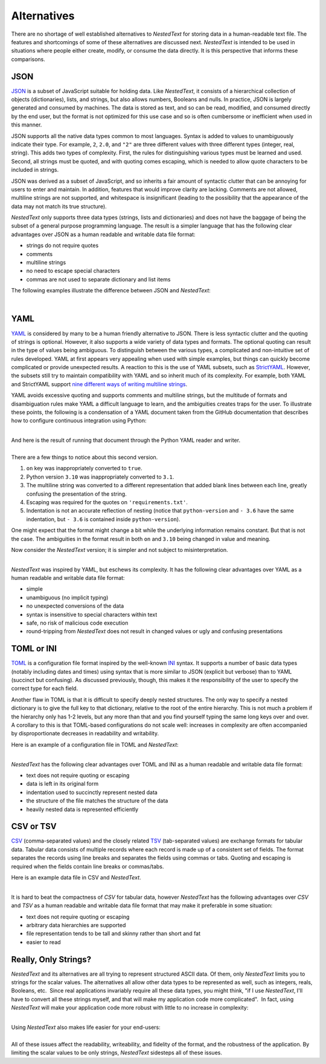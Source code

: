.. _alternatives:

************
Alternatives
************

There are no shortage of well established alternatives to *NestedText* for 
storing data in a human-readable text file.  The features and shortcomings of 
some of these alternatives are discussed next.  *NestedText* is intended to be 
used in situations where people either create, modify, or consume the data 
directly.  It is this perspective that informs these comparisons.


.. _vs_json:

JSON
====

JSON_ is a subset of JavaScript suitable for holding data.  Like *NestedText*, 
it consists of a hierarchical collection of objects (dictionaries), lists, and 
strings, but also allows numbers, Booleans and nulls.  In practice, JSON is 
largely generated and consumed by machines.  The data is stored as text, and so 
can be read, modified, and consumed directly by the end user, but the format is 
not optimized for this use case and so is often cumbersome or inefficient when 
used in this manner.

JSON supports all the native data types common to most languages.  Syntax is 
added to values to unambiguously indicate their type. For example, ``2``, 
``2.0``, and ``"2"`` are three different values with three different types 
(integer, real, string).  This adds two types of complexity. First, the rules 
for distinguishing various types must be learned and used. Second, all strings 
must be quoted, and
with quoting comes escaping, which is needed to allow quote characters to be 
included in strings.

JSON was derived as a subset of JavaScript, and so inherits a fair amount of 
syntactic clutter that can be annoying for users to enter and maintain.  In 
addition, features that would improve clarity are lacking.  Comments are not 
allowed, multiline strings are not supported, and whitespace is insignificant 
(leading to the possibility that the appearance of the data may not match its 
true structure).

*NestedText* only supports three data types (strings, lists and dictionaries) 
and does not have the baggage of being the subset of a general purpose 
programming language.  The result is a simpler language that has the following 
clear advantages over JSON as a human readable and writable data file format:

- strings do not require quotes
- comments
- multiline strings
- no need to escape special characters
- commas are not used to separate dictionary and list items

The following examples illustrate the difference between JSON and *NestedText*:

.. collapse:: JSON

    .. literalinclude:: ../examples/fumiko.json
        :language: json

.. collapse:: NestedText

    .. literalinclude:: ../examples/fumiko.nt
        :language: nestedtext

|

.. _vs_yaml:

YAML
====

YAML_ is considered by many to be a human friendly alternative to JSON.  There 
is less syntactic clutter and the quoting of strings is optional.  However, it 
also supports a wide variety of data types and formats.  The optional quoting 
can result in the type of values being ambiguous. To distinguish between the 
various types, a complicated and non-intuitive set of rules developed.  YAML at 
first appears very appealing when used with simple examples, but things can 
quickly become complicated or provide unexpected results.  A reaction to this is 
the use of YAML subsets, such as StrictYAML_.  However, the subsets still try to 
maintain compatibility with YAML and so inherit much of its complexity. For 
example, both YAML and StrictYAML support `nine different ways of writing 
multiline strings <http://stackoverflow.com/a/21699210/660921>`_.

YAML avoids excessive quoting and supports comments and multiline strings, but 
the multitude of formats and disambiguation rules make YAML a difficult language 
to learn, and the ambiguities creates traps for the user.
To illustrate these points, the following is a condensation of a YAML document 
taken from the GitHub documentation that describes how to configure continuous 
integration using Python:

.. collapse:: YAML

    .. literalinclude:: ../examples/github-orig.yaml
        :language: yaml

|
| And here is the result of running that document through the Python YAML reader 
  and writer.

.. collapse:: YAML (round-trip)

    .. literalinclude:: ../examples/github-rt.yaml
        :language: yaml

|
| There are a few things to notice about this second version.

1. ``on`` key was inappropriately converted to ``true``.
2. Python version ``3.10`` was inappropriately converted to ``3.1``.
3. The multiline string was converted to a different representation that added 
   blank lines between each line, greatly confusing the presentation of the 
   string.
4. Escaping was required for the quotes on ``'requirements.txt'``.
5. Indentation is not an accurate reflection of nesting (notice that 
   ``python-version`` and ``- 3.6`` have the same indentation, but ``- 3.6`` is 
   contained inside ``python-version``).

One might expect that the format might change a bit while the underlying 
information remains constant.  But that is not the case.  The ambiguities in the 
format result in both ``on`` and ``3.10`` being changed in value and meaning.

Now consider the *NestedText* version; it is simpler and not subject to 
misinterpretation.

.. collapse:: NestedText

    .. literalinclude:: ../examples/github-intent.nt
        :language: nestedtext

|
| *NestedText* was inspired by YAML, but eschews its complexity. It has the 
  following clear advantages over YAML as a human readable and writable data 
  file format:

- simple
- unambiguous (no implicit typing)
- no unexpected conversions of the data
- syntax is insensitive to special characters within text
- safe, no risk of malicious code execution
- round-tripping from *NestedText* does not result in changed values or ugly and 
  confusing presentations


.. _vs_toml:

TOML or INI
===========

TOML_ is a configuration file format inspired by the well-known INI_ syntax.  It 
supports a number of basic data types (notably including dates and times) using 
syntax that is more similar to JSON (explicit but verbose) than to YAML 
(succinct but confusing).  As discussed previously, though, this makes it the 
responsibility of the user to specify the correct type for each field.

Another flaw in TOML is that it is difficult to specify deeply nested 
structures.  The only way to specify a nested dictionary is to give the full 
key to that dictionary, relative to the root of the entire hierarchy.  This is 
not much a problem if the hierarchy only has 1-2 levels, but any more than that 
and you find yourself typing the same long keys over and over.  A corollary to 
this is that TOML-based configurations do not scale well: increases in 
complexity are often accompanied by disproportionate decreases in readability 
and writability.

Here is an example of a configuration file in TOML and *NestedText*:

.. collapse:: TOML

    .. literalinclude:: ../examples/sparekeys.toml
        :language: toml

.. collapse:: NestedText

    .. literalinclude:: ../examples/sparekeys.nt
        :language: nestedtext

|
| *NestedText* has the following clear advantages over TOML and INI as a human 
  readable and writable data file format:

- text does not require quoting or escaping
- data is left in its original form
- indentation used to succinctly represent nested data
- the structure of the file matches the structure of the data
- heavily nested data is represented efficiently


.. _vs_csv:

CSV or TSV
==========

CSV_ (comma-separated values) and the closely related TSV_ (tab-separated 
values) are exchange formats for tabular data.  Tabular data consists of 
multiple records where each record is made up of a consistent set of fields.
The format separates the records using line breaks and separates the fields 
using commas or tabs.  Quoting and escaping is required when the fields contain 
line breaks or commas/tabs.

Here is an example data file in CSV and *NestedText*.

.. collapse:: CSV

    .. literalinclude:: ../examples/percent_bachelors_degrees_women_usa.csv
        :language: text

.. collapse:: NestedText

    .. literalinclude:: ../examples/percent_bachelors_degrees_women_usa.nt
        :language: nestedtext

|
| It is hard to beat the compactness of *CSV* for tabular data, however 
  *NestedText* has the following advantages over *CSV* and *TSV* as a human 
  readable and writable data file format that may make it preferable in some 
  situation:

- text does not require quoting or escaping
- arbitrary data hierarchies are supported
- file representation tends to be tall and skinny rather than short and fat
- easier to read


.. _only_strings:

Really, Only Strings?
=====================

*NestedText* and its alternatives are all trying to represent structured ASCII
data.  Of them, only *NestedText* limits you to strings for the scalar values.
The alternatives all allow other data types to be represented as well, such as
integers, reals, Booleans, etc.  Since real applications invariably require
all these data types, you might think, "if I use *NestedText*, I'll have to
convert all these strings myself, and that will make my application code
more complicated".  In fact, using *NestedText* will make your application
code more robust with little to no increase in complexity:

.. collapse:: Schemas make data conversions easy.

    For robustness, all data should be validated when reading it to assure there 
    are no errors.  This is conveniently and efficiently performed with 
    a :ref:`schema <schemas>`.  Schemas are used to specify the expected type 
    for each value and are easily extended to perform type conversion as needed.  
    For example, if a particular value should be an integer but a string is 
    provided, as with *NestedText*, the package that implements the schema can 
    be configured to attempt to convert the string to an integer and only report 
    an error if it cannot.

.. collapse:: You have to handle the bad user input anyway.

    Applications that need to interpret the input data always make assumptions 
    about the data being read.  For example, email fields are expected to 
    contain strings that can be interpreted as an email address.  In practice, 
    every field can and probably should be checked in some way.  Even with 
    *NestedText* that constrains the scalar values to strings, one must assure 
    that a list or dictionary is not given where a string is expected.  When
    every value is being checked there little to no benefit to the underlying 
    data receptacle being aware the type of each value.  Rather it is very 
    constraining.

.. collapse:: No format supports all possible data types.

    *NestedText* gains simplicity by jettisoning native support for scalar data 
    types other than strings.  However it is important to recognize that the 
    alternatives must do this as well.  There are an unlimited number of data 
    types that can be supported and they cannot support all of them.  Common 
    data types that are generally not supported include dates, times, and 
    quantities (numbers with units, such as $20.00 and 47 kΩ).  Rather, these 
    values are treated as strings that are later converted to the right type by 
    the end application.  This approach actually provides substantial benefits.  
    The end application has context that a general purpose data reader cannot 
    have.  For example, the date 10/07/08 could represent either 10 August 2008 
    or October 7, 2008, or perhaps even July 8, 2010.  Only the user and the 
    application would know which.

.. collapse:: Native data types can be ambiguous.

    The type of the value ``2`` is ambiguous; it may either be integer or real.  
    This may cause problems when combined into an array, such as ``[1.85, 1.94, 
    2, 2.09]``.  A casually written program may choke on a non-homogeneous array 
    that consists of an integer among the floats.  This is the reason that 
    :ref:`JSON <vs_json>` does not distinguish between integers and reals.

    :ref:`YAML <vs_yaml>` is notorious for ambiguities because it allows 
    unquoted strings.  ``2`` is a valid integer, real, and string.  Similarly, 
    ``no`` is a valid Boolean and string.

.. collapse:: Native data types are constrained.

    There is also the issue of the internal representation of the data.  Is the 
    integer represented using 32 bits, 64 bits, or can the integer by 
    arbitrarily large?  Is a real number represented as a 64 bit or 128 bit 
    float, or is it represented by a decimal or rational number?  Are 
    exceptional values such as infinity or not-a-number supported? Sometimes 
    such things are specified in the definition of the format, but often they 
    are left as details of the implementation.  The result could be overflows, 
    underflows, loss of precision, errors, and compatibility issues.

.. collapse:: Native data types can lose information.

    It is common to format real numbers so as to convey the meaningful precision 
    of the number.  For example, 2 or 2. represents a number with one digit of 
    precision, 2.0 represents a number with two digits of precision, 2.00 
    represents a number with three digits of precision, etc.  This information 
    on the precision of the number is lost when these numbers are converted to 
    the float data type.

    This same issue also causes problem when representing version numbers.  The 
    number 3.10 is used to represent version three point ten, but when converted 
    to a float becomes version three point one.

|
| Using *NestedText* also makes life easier for your end-users:

.. collapse::
    Native types may be unfamiliar, inconvenient, or confusing for end users.

    Casual users may not understand that 2 is treated differently than 2.0, 
    which may cause issues in applications that are not carefully written.

    :ref:`TOML <vs_toml>` natively accepts dates and times, but only in 
    `ISO-8601 formats <https://en.wikipedia.org/wiki/ISO_8601>`_.  Casual users 
    are unlikely to be familiar with this format or may find it awkward or 
    cumbersome.

.. collapse::
    Data type is an implementation detail that should not concern the end user.

    Native data types are distinguished from each other by using conventions 
    that are second nature to programmers.  Conventions such as "you must quote 
    strings", "quote characters in strings must be escaped", "you escape an 
    escape character by doubling it up", "real numbers must contain a decimal 
    point" and "real numbers may not contain units".

    Casual users are unlikely to know these conventions, which causes 
    frustration and errors.  Forcing users to know and use these conventions 
    represents an undesirable and sometimes overwhelming burden.  This is 
    particularly true for :ref:`YAML <vs_yaml>`, which can be a minefield for 
    the casual user.  Consider the following:

    | ``Hey there!`` and ``"Hey there!"`` represent the same string.
    | ``She said, "Hey there!"`` is a valid string,
        but ``"She said, "Hey there!""`` is an error.
    | ``She said, "Hey there!"`` is a valid string,
        but ``She said: "Hey there!"`` is an error.
    | ``3.10.4`` is a string, but ``3.10`` is a real and ``3`` is an integer.
    | ``10`` is 10, but ``010`` is 8 and ``09`` is "09", a string.
    | ``Now`` is a string, but ``No`` is a Boolean.
    | ``(1 + 2)`` is a string, but ``[1 + 2]`` is a list.
    | ``02:30:00`` is a string but ``2:30:00`` is 9000.

    Other languages have similar, but less extreme challenges, particularly the 
    need for quoting and escaping.

.. collapse::
    Support for non-string types creates the requirement for quoting and 
    escaping, and ultimately leads to either verbosity (JSON) or ambiguity 
    (YAML).

    Every additional supported data type brings a challenge; how to 
    unambiguously distinguish it from the others.  The challenge is particularly 
    acute for strings because they consist of any possible sequence of 
    characters and so can be confused with all other data types.  *NestedText* 
    addresses this issue by limiting the scalar values to only be strings. That 
    way, there is no need to distinguish the strings from other possible data 
    types.

    The alternatives all distinguish strings by surrounding them with quotes.  This 
    adds visual clutter and makes them more difficult to type.  This is not 
    generally a problem if there are only a few stings, but it becomes a drag if 
    there is are many.  However, quoting brings another challenge.  Since a string 
    can consist of any sequence of characters, it can include the quote characters.  
    Now the quote characters within the string must be distinguished from the quote 
    characters that delimit the string; a process referred to as escaping the 
    character.  This is often done with an special escape character, generally 
    the backslash, but may be done by duplicating the character to be escaped.  
    The string may naturally contain escape characters and they would need 
    escaping as well.  This represents a deep hole.  For example, consider the 
    following Python dictionary that contains a collection of regular 
    expressions.  The regular expressions are quoted strings that by their very 
    nature generally require a large amount of escaping:

    .. code-block:: python

        regexes = dict(
            double_quoted_string = r'"(?:[^"\\]|\\.)*"',
            single_quoted_string = r"'(?:[^'\\]|\\.)*'",
            identifier = r'[a-zA-Z_][a-zA-Z_0-9]*',
            number = r"[+-]?[0-9]+\.?[0-9]*(?:[eE][+-]?[0-9]+)?",
        )

    Converting this to JSON illustrates the problem:

    .. code-block:: json

        {
            "double_quoted_string": "\"(?:[^\"\\\\]|\\\\.)*\"",
            "single_quoted_string": "'(?:[^'\\\\]|\\\\.)*'",
            "identifier": "[a-zA-Z_][a-zA-Z_0-9]*",
            "number": "[+-]?[0-9]+\\.?[0-9]*(?:[eE][+-]?[0-9]+)?"
        }

    The number of escape characters more than doubled.  This problem does not occur 
    in *NestedText*, which is actually cleaner than the original Python:

    .. code-block:: nestedtext

        double_quoted_string: "(?:[^"\\]|\\.)*"
        single_quoted_string: '(?:[^'\\]|\\.)*'
        identifier: [a-zA-Z_][a-zA-Z_0-9]*
        number: [+-]?[0-9]+\.?[0-9]*(?:[eE][+-]?[0-9]+)?

|
| All of these issues affect the readability, writeability, and fidelity of the 
  format, and the robustness of the application.  By limiting the scalar values 
  to be only strings, *NestedText* sidesteps all of these issues.

.. _json: https://www.json.org/json-en.html
.. _yaml: https://yaml.org/
.. _strictyaml: <https://hitchdev.com/strictyaml
.. _toml: https://toml.io/en/
.. _ini: https://en.wikipedia.org/wiki/INI_file
.. _csv: https://en.wikipedia.org/wiki/Comma-separated_values
.. _tsv: https://en.wikipedia.org/wiki/Tab-separated_values

